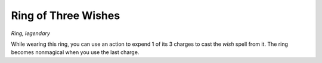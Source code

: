 Ring of Three Wishes
~~~~~~~~~~~~~~~~~~~~


.. https://stackoverflow.com/questions/11984652/bold-italic-in-restructuredtext

.. raw:: html

   <style type="text/css">
     span.bolditalic {
       font-weight: bold;
       font-style: italic;
     }
   </style>

.. role:: bi
   :class: bolditalic


*Ring, legendary*

While wearing this ring, you can use an action to expend 1 of its 3
charges to cast the *wish* spell from it. The ring becomes nonmagical
when you use the last charge.

